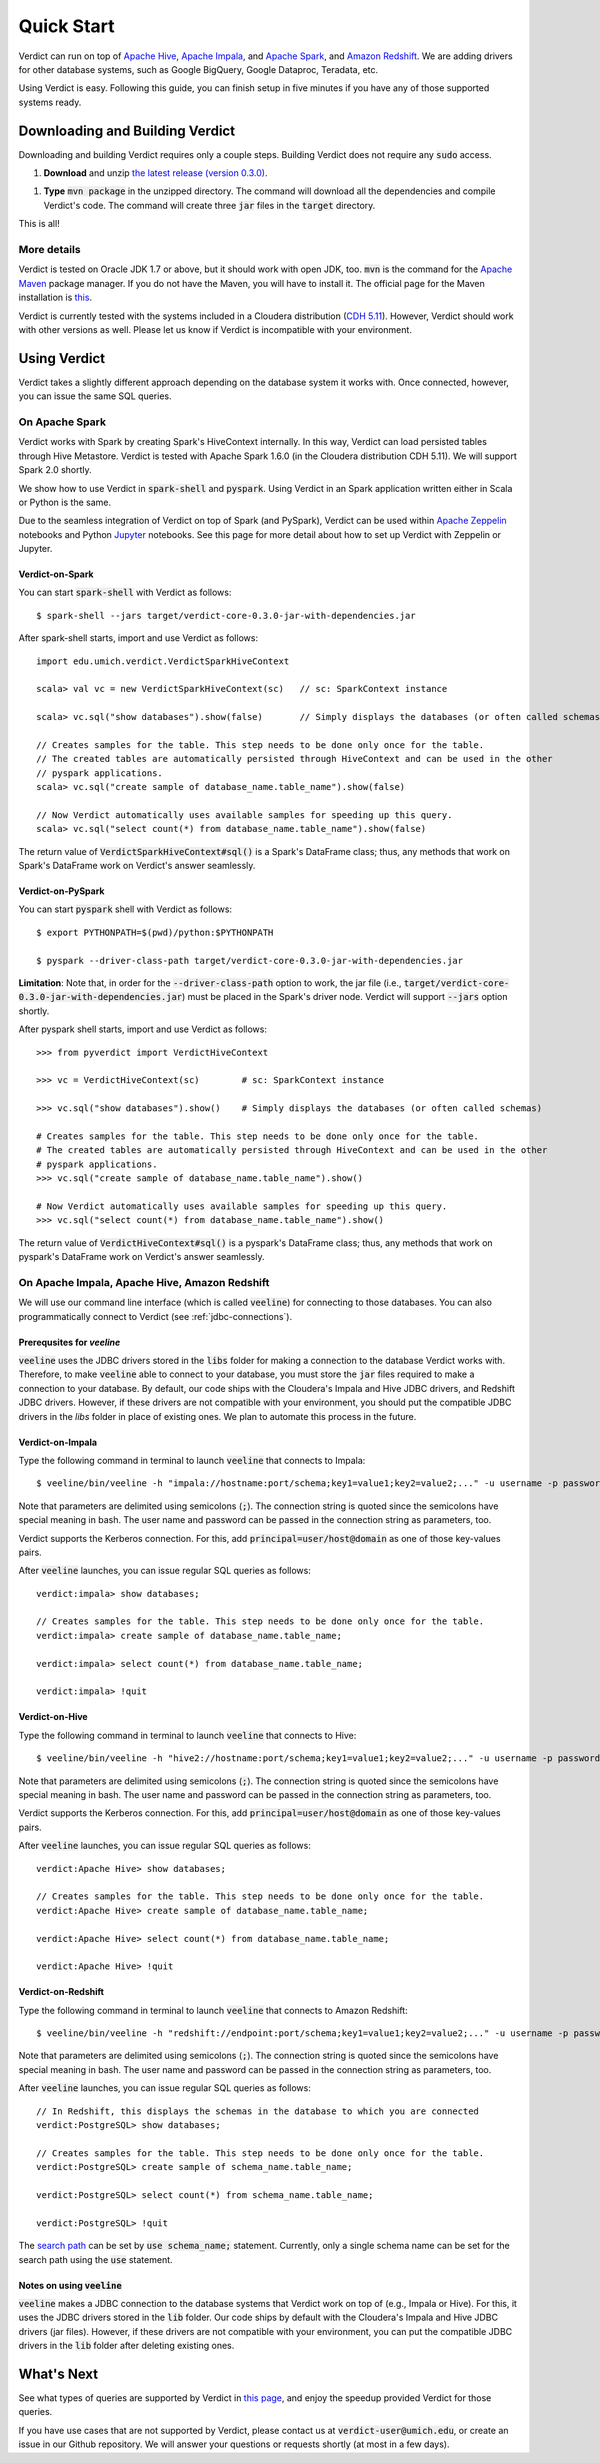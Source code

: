
Quick Start
=====================

Verdict can run on top of `Apache Hive <https://hive.apache.org/>`_, `Apache Impala <https://impala.incubator.apache.org>`_, and `Apache Spark <https://spark.apache.org/>`_, and `Amazon Redshift <https://aws.amazon.com/redshift/>`_. We are adding drivers for other database systems, such as Google BigQuery, Google Dataproc, Teradata, etc.

Using Verdict is easy. Following this guide, you can finish setup in five minutes if you have any of those supported systems ready.


Downloading and Building Verdict
--------------------------------------

Downloading and building Verdict requires only a couple steps. Building Verdict does not require any :code:`sudo` access.

1. **Download** and unzip `the latest release (version 0.3.0) <https://github.com/mozafari/verdict/releases/download/v0.3.0/verdict-0.3.0.zip>`_.

1. **Type** :code:`mvn package` in the unzipped directory. The command will download all the dependencies and compile Verdict's code. The command will create three :code:`jar` files in the :code:`target` directory.

This is all!

More details
^^^^^^^^^^^^^^^^

Verdict is tested on Oracle JDK 1.7 or above, but it should work with open JDK, too. :code:`mvn` is the command for the `Apache Maven <https://maven.apache.org/>`_ package manager. If you do not have the Maven, you will have to install it. The official page for the Maven installation is `this <https://maven.apache.org/install.html>`_.

Verdict is currently tested with the systems included in a Cloudera distribution (`CDH 5.11 <https://www.cloudera.com/documentation/enterprise/release-notes/topics/cdh_rn_new_in_cdh_511.html>`_). However, Verdict should work with other versions as well. Please let us know if Verdict is incompatible with your environment.


Using Verdict
--------------------------------------

Verdict takes a slightly different approach depending on the database system it works with. Once connected, however, you can issue the same SQL queries.


On Apache Spark
^^^^^^^^^^^^^^^^

Verdict works with Spark by creating Spark's HiveContext internally. In this way, Verdict can load persisted tables through Hive Metastore. Verdict is tested with Apache Spark 1.6.0 (in the Cloudera distribution CDH 5.11). We will support Spark 2.0 shortly.

We show how to use Verdict in :code:`spark-shell` and :code:`pyspark`. Using Verdict in an Spark application written either in Scala or Python is the same.

Due to the seamless integration of Verdict on top of Spark (and PySpark), Verdict can be used within `Apache Zeppelin <https://zeppelin.apache.org/>`_ notebooks and Python `Jupyter <http://jupyter.org/>`_ notebooks. See this page for more detail about how to set up Verdict with Zeppelin or Jupyter.


Verdict-on-Spark
***********************

You can start :code:`spark-shell` with Verdict as follows::

    $ spark-shell --jars target/verdict-core-0.3.0-jar-with-dependencies.jar

After spark-shell starts, import and use Verdict as follows::

    import edu.umich.verdict.VerdictSparkHiveContext

    scala> val vc = new VerdictSparkHiveContext(sc)   // sc: SparkContext instance

    scala> vc.sql("show databases").show(false)       // Simply displays the databases (or often called schemas)

    // Creates samples for the table. This step needs to be done only once for the table.
    // The created tables are automatically persisted through HiveContext and can be used in the other
    // pyspark applications.
    scala> vc.sql("create sample of database_name.table_name").show(false)

    // Now Verdict automatically uses available samples for speeding up this query.
    scala> vc.sql("select count(*) from database_name.table_name").show(false)


The return value of :code:`VerdictSparkHiveContext#sql()` is a Spark's DataFrame class; thus, any methods that work on Spark's DataFrame work on Verdict's answer seamlessly.

.. _verdict-on-pyspark:

Verdict-on-PySpark
***********************

You can start :code:`pyspark` shell with Verdict as follows::

    $ export PYTHONPATH=$(pwd)/python:$PYTHONPATH

    $ pyspark --driver-class-path target/verdict-core-0.3.0-jar-with-dependencies.jar

**Limitation**: Note that, in order for the :code:`--driver-class-path` option to work, the jar file (i.e., :code:`target/verdict-core-0.3.0-jar-with-dependencies.jar`) must be placed in the Spark's driver node. Verdict will support :code:`--jars` option shortly.

After pyspark shell starts, import and use Verdict as follows::

    >>> from pyverdict import VerdictHiveContext

    >>> vc = VerdictHiveContext(sc)        # sc: SparkContext instance

    >>> vc.sql("show databases").show()    # Simply displays the databases (or often called schemas)

    # Creates samples for the table. This step needs to be done only once for the table.
    # The created tables are automatically persisted through HiveContext and can be used in the other
    # pyspark applications.
    >>> vc.sql("create sample of database_name.table_name").show()

    # Now Verdict automatically uses available samples for speeding up this query.
    >>> vc.sql("select count(*) from database_name.table_name").show()


The return value of :code:`VerdictHiveContext#sql()` is a pyspark's DataFrame class; thus, any methods that work on pyspark's DataFrame work on Verdict's answer seamlessly.


On Apache Impala, Apache Hive, Amazon Redshift
^^^^^^^^^^^^^^^^^^^^^^^^^^^^^^^^^^^^^^^^^^^^^^^^

We will use our command line interface (which is called :code:`veeline`) for connecting to those databases. You can also programmatically connect to Verdict (see :ref:`jdbc-connections`).


Prerequsites for `veeline`
**********************************************

:code:`veeline` uses the JDBC drivers stored in the :code:`libs` folder for making a connection to the database Verdict works with. Therefore, to make :code:`veeline` able to connect to your database, you must store the :code:`jar` files required to make a connection to your database. By default, our code ships with the Cloudera's Impala and Hive JDBC drivers, and Redshift JDBC drivers. However, if these drivers are not compatible with your environment, you should put the compatible JDBC drivers in the `libs` folder in place of existing ones. We plan to automate this process in the future.


Verdict-on-Impala
***********************

Type the following command in terminal to launch :code:`veeline` that connects to Impala::

    $ veeline/bin/veeline -h "impala://hostname:port/schema;key1=value1;key2=value2;..." -u username -p password

Note that parameters are delimited using semicolons (:code:`;`). The connection string is quoted since the semicolons have special meaning in bash. The user name and password can be passed in the connection string as parameters, too.

Verdict supports the Kerberos connection. For this, add :code:`principal=user/host@domain` as one of those key-values pairs.

After :code:`veeline` launches, you can issue regular SQL queries as follows::

    verdict:impala> show databases;

    // Creates samples for the table. This step needs to be done only once for the table.
    verdict:impala> create sample of database_name.table_name;

    verdict:impala> select count(*) from database_name.table_name;

    verdict:impala> !quit


Verdict-on-Hive
***********************

Type the following command in terminal to launch :code:`veeline` that connects to Hive::

    $ veeline/bin/veeline -h "hive2://hostname:port/schema;key1=value1;key2=value2;..." -u username -p password


Note that parameters are delimited using semicolons (:code:`;`). The connection string is quoted since the semicolons have special meaning in bash. The user name and password can be passed in the connection string as parameters, too.

Verdict supports the Kerberos connection. For this, add :code:`principal=user/host@domain` as one of those key-values pairs.

After :code:`veeline` launches, you can issue regular SQL queries as follows::

    verdict:Apache Hive> show databases;

    // Creates samples for the table. This step needs to be done only once for the table.
    verdict:Apache Hive> create sample of database_name.table_name;

    verdict:Apache Hive> select count(*) from database_name.table_name;

    verdict:Apache Hive> !quit


Verdict-on-Redshift
***********************

Type the following command in terminal to launch :code:`veeline` that connects to Amazon Redshift::

    $ veeline/bin/veeline -h "redshift://endpoint:port/schema;key1=value1;key2=value2;..." -u username -p password


Note that parameters are delimited using semicolons (:code:`;`). The connection string is quoted since the semicolons have special meaning in bash. The user name and password can be passed in the connection string as parameters, too.

After :code:`veeline` launches, you can issue regular SQL queries as follows::

    // In Redshift, this displays the schemas in the database to which you are connected
    verdict:PostgreSQL> show databases;

    // Creates samples for the table. This step needs to be done only once for the table.
    verdict:PostgreSQL> create sample of schema_name.table_name;

    verdict:PostgreSQL> select count(*) from schema_name.table_name;

    verdict:PostgreSQL> !quit
    
The `search path <http://docs.aws.amazon.com/redshift/latest/dg/r_search_path.html>`_ can be set by :code:`use schema_name;` statement. Currently, only a single schema name can be set for the search path using the :code:`use` statement.


Notes on using :code:`veeline`
*********************************

:code:`veeline` makes a JDBC connection to the database systems that Verdict work on top of (e.g., Impala or Hive). For this, it uses the JDBC drivers stored in the :code:`lib` folder. Our code ships by default with the Cloudera's Impala and Hive JDBC drivers (jar files). However, if these drivers are not compatible with your environment, you can put the compatible JDBC drivers in the :code:`lib` folder after deleting existing ones.


What's Next
----------------

See what types of queries are supported by Verdict in `this page <http://verdictdb.org>`_, and enjoy the speedup provided Verdict for those queries.

If you have use cases that are not supported by Verdict, please contact us at :code:`verdict-user@umich.edu`, or create an issue in our Github repository. We will answer your questions or requests shortly (at most in a few days).
